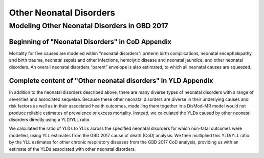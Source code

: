 .. _2017_cause_neonatal_other:

========================
Other Neonatal Disorders
========================

Modeling Other Neonatal Disorders in GBD 2017
---------------------------------------------

Beginning of "Neonatal Disorders" in CoD Appendix
+++++++++++++++++++++++++++++++++++++++++++++++++

Mortality for five causes are modeled within “neonatal disorders”: preterm birth
complications, neonatal encephalopathy and birth trauma, neonatal sepsis and
other infections, hemolytic disease and neonatal jaundice, and other neonatal
disorders. An overall neonatal disorders “parent” envelope is also estimated, to
which all neonatal causes are squeezed.

Complete content of "Other neonatal disorders" in YLD Appendix
++++++++++++++++++++++++++++++++++++++++++++++++++++++++++++++

In addition to the neonatal disorders described above, there are many diverse
types of neonatal disorders with a range of severities and associated sequelae.
Because these other neonatal disorders are diverse in their underlying causes
and risk factors as well as in their associated health outcomes, modelling them
together in a DisMod-MR model would not produce reliable estimates of prevalence
or excess mortality. Instead, we calculated the YLDs caused by other neonatal
disorders directly using a YLD/YLL ratio.

We calculated the ratio of YLDs to YLLs across the specified neonatal disorders
for which non-fatal outcomes were modelled, using YLL estimates from the GBD
2017 cause of death (CoD) analysis. We then multiplied this YLD/YLL ratio by the
YLL estimates for other chronic respiratory diseases from the GBD 2017 CoD
analysis, providing us with an estimate of the YLDs associated with other
neonatal disorders.

.. todo::
   Describe cause model
